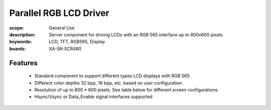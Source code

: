 Parallel RGB LCD Driver 
========================

:scope: General Use
:description: Server component for driving LCDs with an RGB 565 interface up to 800x600 pixels
:keywords: LCD, TFT, RGB565, Display
:boards: XA-SK-SCR480

Features
--------

   * Standard component to support different types LCD displays with RGB 565
   * Different color depths 32 bpp, 16 bpp, etc. based on user configuration
   * Resolution of up to 800 * 600 pixels. See table below for different screen configurations.
   * Hsync/Vsync or Data_Enable signal interfaces supported
